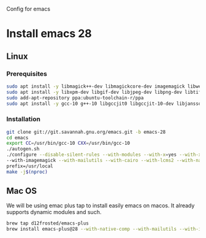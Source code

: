 Config for emacs

* Install emacs 28
** Linux
*** Prerequisites
#+BEGIN_SRC bash
sudo apt install -y libmagick++-dev libmagickcore-dev imagemagick libwebkit2gtk-4.0-dev
sudo apt install -y libxpm-dev libgif-dev libjpeg-dev libpng-dev libtiff-dev libx11-dev libncurses5-dev automake autoconf texinfo libgtk2.0-dev libgnutls28-dev
sudo add-apt-repository ppa:ubuntu-toolchain-r/ppa
sudo apt install -y gcc-10 g++-10 libgccjit0 libgccjit-10-dev libjansson4 libjansson-dev
#+END_SRC
*** Installation
#+BEGIN_SRC bash
git clone git://git.savannah.gnu.org/emacs.git -b emacs-28
cd emacs
export CC=/usr/bin/gcc-10 CXX=/usr/bin/gcc-10
./autogen.sh
./configure --disable-silent-rules --with-modules --with-x=yes --with-x-toolkit=gtk3 --with-xwidgets \
--with-imagemagick --with-mailutils --with-cairo --with-lcms2 --with-native-compilation --with-json \
prefix=/usr/local
make -j$(nproc)
#+END_SRC
** Mac OS
We will be using emac plus tap to install easily emacs on macos. It already supports dynamic modules and such.
#+BEGIN_SRC bash
brew tap d12frosted/emacs-plus
brew install emacs-plus@28 --with-native-comp --with-mailutils --with-imagemagick
#+END_SRC

